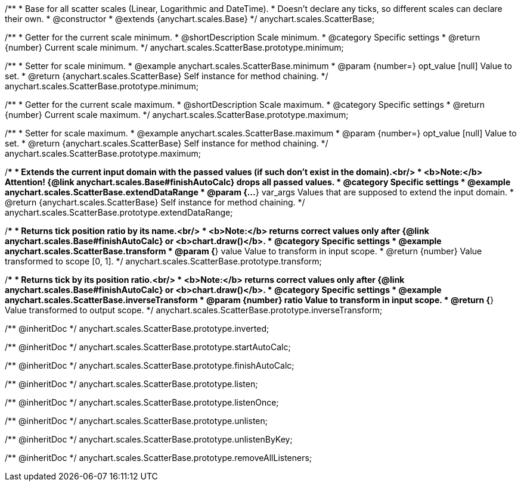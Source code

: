 /**
 * Base for all scatter scales (Linear, Logarithmic and DateTime).
 * Doesn't declare any ticks, so different scales can declare their own.
 * @constructor
 * @extends {anychart.scales.Base}
 */
anychart.scales.ScatterBase;


//----------------------------------------------------------------------------------------------------------------------
//
//  anychart.scales.ScatterBase.prototype.minimum
//
//----------------------------------------------------------------------------------------------------------------------

/**
 * Getter for the current scale minimum.
 * @shortDescription Scale minimum.
 * @category Specific settings
 * @return {number} Current scale minimum.
 */
anychart.scales.ScatterBase.prototype.minimum;

/**
 * Setter for scale minimum.
 * @example anychart.scales.ScatterBase.minimum
 * @param {number=} opt_value [null] Value to set.
 * @return {anychart.scales.ScatterBase} Self instance for method chaining.
 */
anychart.scales.ScatterBase.prototype.minimum;


//----------------------------------------------------------------------------------------------------------------------
//
//  anychart.scales.ScatterBase.prototype.maximum
//
//----------------------------------------------------------------------------------------------------------------------

/**
 * Getter for the current scale maximum.
 * @shortDescription Scale maximum.
 * @category Specific settings
 * @return {number} Current scale maximum.
 */
anychart.scales.ScatterBase.prototype.maximum;

/**
 * Setter for scale maximum.
 * @example anychart.scales.ScatterBase.maximum
 * @param {number=} opt_value [null] Value to set.
 * @return {anychart.scales.ScatterBase} Self instance for method chaining.
 */
anychart.scales.ScatterBase.prototype.maximum;


//----------------------------------------------------------------------------------------------------------------------
//
//  anychart.scales.ScatterBase.prototype.extendDataRange
//
//----------------------------------------------------------------------------------------------------------------------

/**
 * Extends the current input domain with the passed values (if such don't exist in the domain).<br/>
 * <b>Note:</b> Attention! {@link anychart.scales.Base#finishAutoCalc} drops all passed values.
 * @category Specific settings
 * @example anychart.scales.ScatterBase.extendDataRange
 * @param {...*} var_args Values that are supposed to extend the input domain.
 * @return {anychart.scales.ScatterBase} Self instance for method chaining.
 */
anychart.scales.ScatterBase.prototype.extendDataRange;


//----------------------------------------------------------------------------------------------------------------------
//
//  anychart.scales.ScatterBase.prototype.transform
//
//----------------------------------------------------------------------------------------------------------------------

/**
 * Returns tick position ratio by its name.<br/>
 * <b>Note:</b> returns correct values only after {@link anychart.scales.Base#finishAutoCalc} or <b>chart.draw()</b>.
 * @category Specific settings
 * @example anychart.scales.ScatterBase.transform
 * @param {*} value Value to transform in input scope.
 * @return {number} Value transformed to scope [0, 1].
 */
anychart.scales.ScatterBase.prototype.transform;


//----------------------------------------------------------------------------------------------------------------------
//
//  anychart.scales.ScatterBase.prototype.inverseTransform
//
//----------------------------------------------------------------------------------------------------------------------

/**
 * Returns tick by its position ratio.<br/>
 * <b>Note:</b> returns correct values only after {@link anychart.scales.Base#finishAutoCalc} or <b>chart.draw()</b>.
 * @category Specific settings
 * @example anychart.scales.ScatterBase.inverseTransform
 * @param {number} ratio Value to transform in input scope.
 * @return {*} Value transformed to output scope.
 */
anychart.scales.ScatterBase.prototype.inverseTransform;

/** @inheritDoc */
anychart.scales.ScatterBase.prototype.inverted;

/** @inheritDoc */
anychart.scales.ScatterBase.prototype.startAutoCalc;

/** @inheritDoc */
anychart.scales.ScatterBase.prototype.finishAutoCalc;

/** @inheritDoc */
anychart.scales.ScatterBase.prototype.listen;

/** @inheritDoc */
anychart.scales.ScatterBase.prototype.listenOnce;

/** @inheritDoc */
anychart.scales.ScatterBase.prototype.unlisten;

/** @inheritDoc */
anychart.scales.ScatterBase.prototype.unlistenByKey;

/** @inheritDoc */
anychart.scales.ScatterBase.prototype.removeAllListeners;

